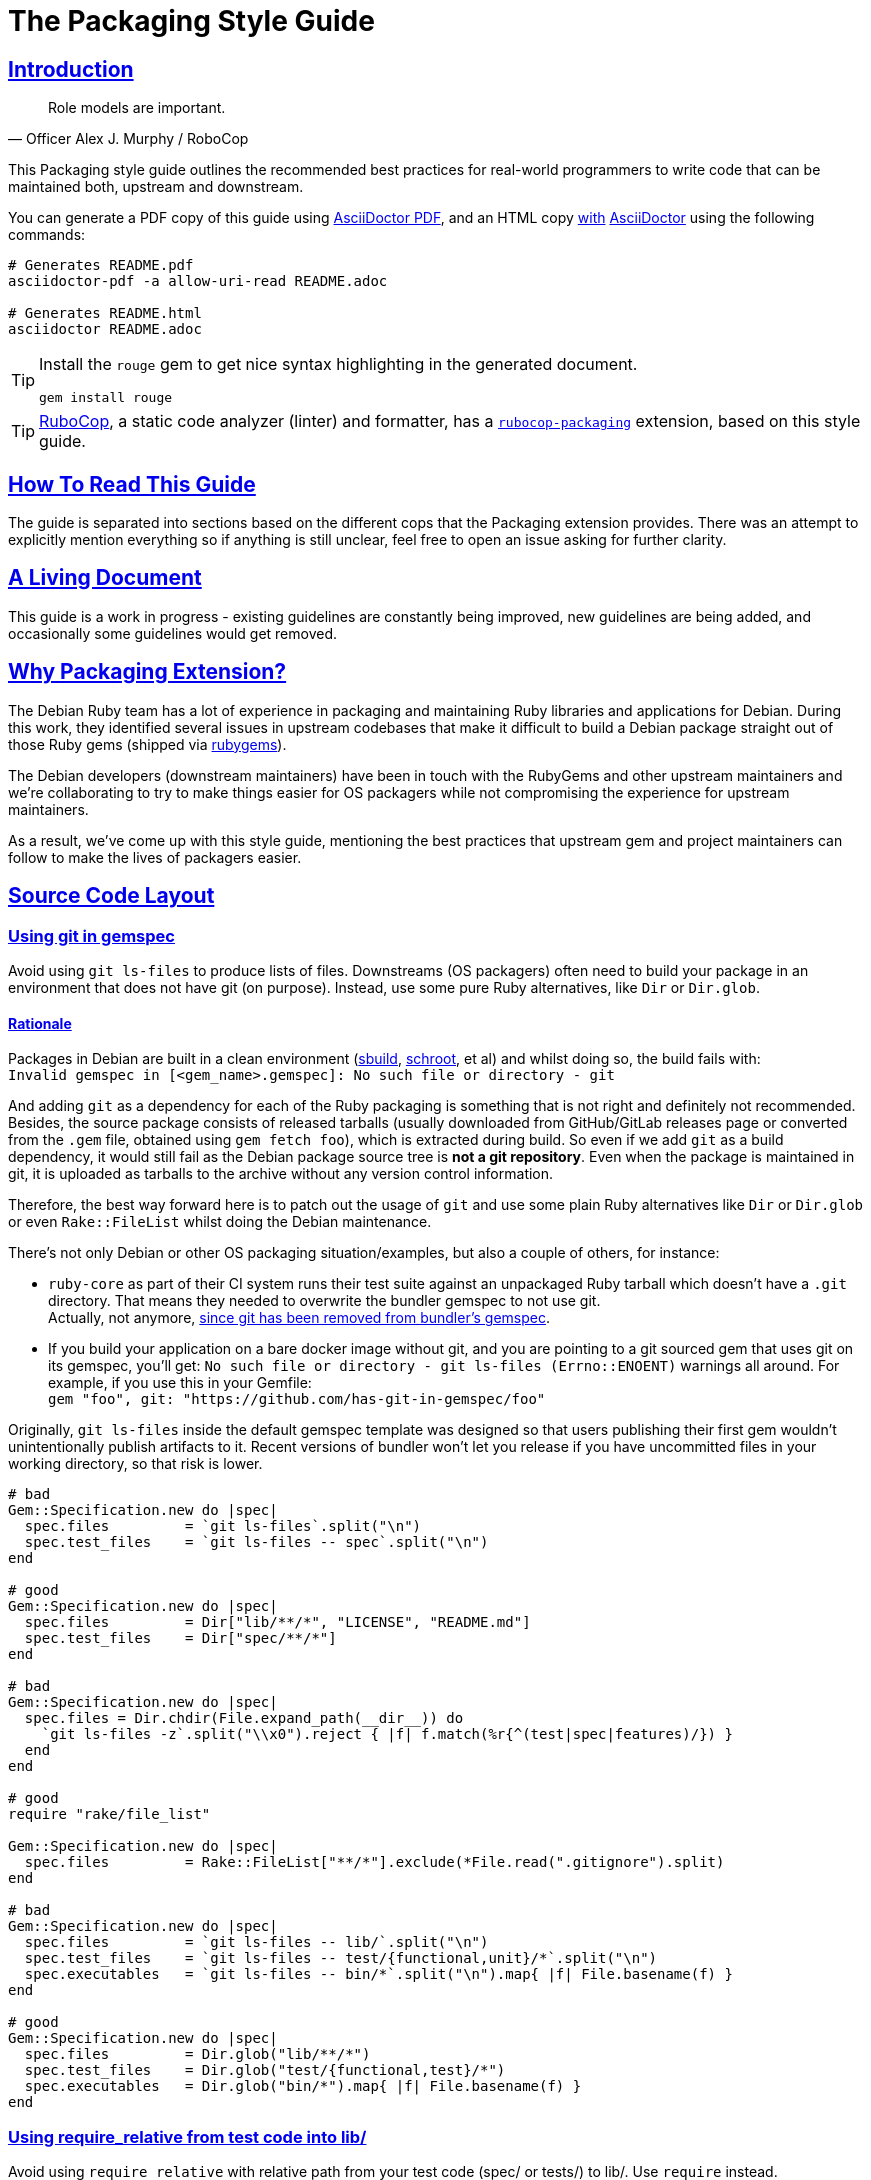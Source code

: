 = The Packaging Style Guide
:idprefix:
:idseparator: -
:sectanchors:
:sectlinks:
:toc: preamble
:toclevels: 1
ifndef::backend-pdf[]
:toc-title: pass:[<h2>Table of Contents</h2>]
endif::[]
:source-highlighter: rouge

== Introduction

[quote, Officer Alex J. Murphy / RoboCop]
____
Role models are important.
____

ifdef::env-github[]
TIP: You can find a beautiful version of this guide with much improved navigation at https://packaging.rubystyle.guide.
endif::[]

This Packaging style guide outlines the recommended best practices for real-world programmers
to write code that can be maintained both, upstream and downstream.

You can generate a PDF copy of this guide using https://asciidoctor.org/docs/asciidoctor-pdf/[AsciiDoctor PDF],
and an HTML copy https://asciidoctor.org/docs/convert-documents/#converting-a-document-to-html[with] https://asciidoctor.org/#installation[AsciiDoctor]
using the following commands:

[source,shell]
----
# Generates README.pdf
asciidoctor-pdf -a allow-uri-read README.adoc

# Generates README.html
asciidoctor README.adoc
----

[TIP]
====
Install the `rouge` gem to get nice syntax highlighting in the generated document.

[source,shell]
----
gem install rouge
----
====

[TIP]
====
https://github.com/rubocop-hq/rubocop[RuboCop], a static code analyzer (linter) and formatter,
has a https://github.com/utkarsh2102/rubocop-packaging[`rubocop-packaging`] extension, based
on this style guide.
====

== How To Read This Guide

The guide is separated into sections based on the different cops that the Packaging extension
provides. There was an attempt to explicitly mention everything so if anything is still
unclear, feel free to open an issue asking for further clarity.


== A Living Document

This guide is a work in progress - existing guidelines are constantly being improved, new
guidelines are being added, and occasionally some guidelines would get removed.


== Why Packaging Extension?

The Debian Ruby team has a lot of experience in packaging and maintaining Ruby libraries and
applications for Debian. During this work, they identified several issues in upstream codebases
that make it difficult to build a Debian package straight out of those Ruby gems (shipped via
https://rubygems.org[rubygems]).

The Debian developers (downstream maintainers) have been in touch with the RubyGems and other
upstream maintainers and we're collaborating to try to make things easier for OS packagers
while not compromising the experience for upstream maintainers.

As a result, we've come up with this style guide, mentioning the best practices that upstream
gem and project maintainers can follow to make the lives of packagers easier.


== Source Code Layout

=== Using git in gemspec [[using-git-in-gemspec]]

Avoid using `git ls-files` to produce lists of files. Downstreams (OS packagers) often
need to build your package in an environment that does not have git (on purpose).
Instead, use some pure Ruby alternatives, like `Dir` or `Dir.glob`.

==== Rationale [[using-git-in-gemspec-rationale]]

Packages in Debian are built in a clean environment (https://wiki.debian.org/sbuild[sbuild],
https://wiki.debian.org/Schroot[schroot], et al) and whilst doing so, the build fails with: +
`Invalid gemspec in [<gem_name>.gemspec]: No such file or directory - git`

And adding `git` as a dependency for each of the Ruby packaging is something that is not right
and definitely not recommended. Besides, the source package consists of released tarballs
(usually downloaded from GitHub/GitLab releases page or converted from the `.gem` file,
obtained using `gem fetch foo`), which is extracted during build. So even if we add `git` as
a build dependency, it would still fail as the Debian package source tree is *not a git repository*.
Even when the package is maintained in git, it is uploaded as tarballs to the archive without
any version control information.

Therefore, the best way forward here is to patch out the usage of `git` and use some plain Ruby
alternatives like `Dir` or `Dir.glob` or even `Rake::FileList` whilst doing the Debian
maintenance.

There's not only Debian or other OS packaging situation/examples, but also a couple of others,
for instance:

* `ruby-core` as part of their CI system runs their test suite against an unpackaged Ruby
  tarball which doesn't have a `.git` directory. That means they needed to overwrite the
  bundler gemspec to not use git. +
  Actually, not anymore, https://github.com/rubygems/bundler/pull/6985[since git has been removed from bundler's gemspec].

* If you build your application on a bare docker image without git, and you are pointing to
  a git sourced gem that uses git on its gemspec, you'll get:
  `No such file or directory - git ls-files (Errno::ENOENT)` warnings all around. For
  example, if you use this in your Gemfile: +
  `gem "foo", git: "https://github.com/has-git-in-gemspec/foo"`

Originally, `git ls-files` inside the default gemspec template was designed so that users
publishing their first gem wouldn't unintentionally publish artifacts to it.
Recent versions of bundler won't let you release if you have uncommitted files in your
working directory, so that risk is lower.


[source,ruby]
----
# bad
Gem::Specification.new do |spec|
  spec.files         = `git ls-files`.split("\n")
  spec.test_files    = `git ls-files -- spec`.split("\n")
end

# good
Gem::Specification.new do |spec|
  spec.files         = Dir["lib/**/*", "LICENSE", "README.md"]
  spec.test_files    = Dir["spec/**/*"]
end

# bad
Gem::Specification.new do |spec|
  spec.files = Dir.chdir(File.expand_path(__dir__)) do
    `git ls-files -z`.split("\\x0").reject { |f| f.match(%r{^(test|spec|features)/}) }
  end
end

# good
require "rake/file_list"

Gem::Specification.new do |spec|
  spec.files         = Rake::FileList["**/*"].exclude(*File.read(".gitignore").split)
end

# bad
Gem::Specification.new do |spec|
  spec.files         = `git ls-files -- lib/`.split("\n")
  spec.test_files    = `git ls-files -- test/{functional,unit}/*`.split("\n")
  spec.executables   = `git ls-files -- bin/*`.split("\n").map{ |f| File.basename(f) }
end

# good
Gem::Specification.new do |spec|
  spec.files         = Dir.glob("lib/**/*")
  spec.test_files    = Dir.glob("test/{functional,test}/*")
  spec.executables   = Dir.glob("bin/*").map{ |f| File.basename(f) }
end
----

=== Using require_relative from test code into lib/ [[using-require-relative-from-test-to-lib]]

Avoid using `require_relative` with relative path from your test code (spec/ or tests/)
to lib/. Use `require` instead.

==== Rationale [[using-require-relative-from-test-to-lib-rationale]]

Debian has a https://ci.debian.net/[testing infrastructure] that is designed to test packages
in their installed form, i.e., closer to how an end-user would use it than to how a developer
working against it. For this to work, the test-suite must load code that's installed
system-wide, instead of the code in the source tree. Using `require_relative` from the tests
into the `lib` directory makes that impossible, but it also makes the test look less like
client-code that would use the code in your gem. Therefore, we recommend that test code uses
the main library code without `require_relative`.

Therefore, when one uses a relative path, we end up getting a `LoadError`, stating: +
`cannot load such file -- /<<PKGBUILDDIR>>/foo`.

We want to emphasize that *there is nothing wrong* with using `require_relative` inside `lib/`,
it's just using it from your test code to the `lib` directory prevents the "test the library
installed system-wide" use case.

Therefore, it is still recommended to use `require_relative` with just this exception to it.


[source,ruby]
----
# bad
require_relative "lib/foo"

# good
require "foo"

# bad
require_relative "../../lib/foo/bar"

# good
require "foo/bar"

# good
require_relative "foo/bar/bax"
require_relative "baz/qux"
----


== Contributing

The guide is still a work in progress - new cops are being added, existing ones are being
refactored. And whilst doing so, some bits might need a little more polishing and
paraphrasing to make things clearer. Improving such guidelines is a great (and simple way)
to help the Ruby community!

Also, nothing written in this guide is set in stone. We desire to work together with
everyone interested in Ruby coding style, so that we could ultimately create a resource that
will be beneficial to the entire Ruby community!

Feel free to open issues or send pull requests with improvements. Thanks in advance for your
help!

=== How to Contribute?

It's easy, just follow the contribution guidelines below:

* https://help.github.com/articles/fork-a-repo[Fork]
  https://github.com/rubocop-hq/packaging-style-guide[packaging-style-guide] on GitHub.
* Make your feature addition or bug fix in a feature branch.
* Include a https://tbaggery.com/2008/04/19/a-note-about-git-commit-messages.html[good description]
  of your changes.
* Push your feature branch to GitHub.
* And finally, send a https://help.github.com/articles/using-pull-requests[pull request].


== License

image:https://i.creativecommons.org/l/by/3.0/88x31.png[Creative Commons License] This work
is licensed under a http://creativecommons.org/licenses/by/3.0/deed.en_US[Creative Commons Attribution 3.0 Unported License].


== Spread the Word

A community-driven style guide is of little use to a community that doesn't know about its
existence. Tweet/toot about the guide, share it with your friends and colleagues. Every
comment, suggestion, or opinion we get, makes the guide a little bit better. And we want to
have the best possible guide, don't we?


== Credits

This guide has been put together with the help of our experienced Ruby team in Debian. So a
huge thanks to all of them and their work. Particularly, https://github.com/utkarsh2102[Utkarsh Gupta]
and https://github.com/terceiro[Antonio Terceiro], who have helped a lot in putting all this
together in the best possible way!

And also a huge thanks to https://github.com/deivid-rodriguez[David Rodríguez], an upstream
maintainer of Bundler and RubyGems, for collaborating on this and extending his help to try
to make things easier for OS packagers while not compromising the experience for upstream
maintainers (which is very important!).
